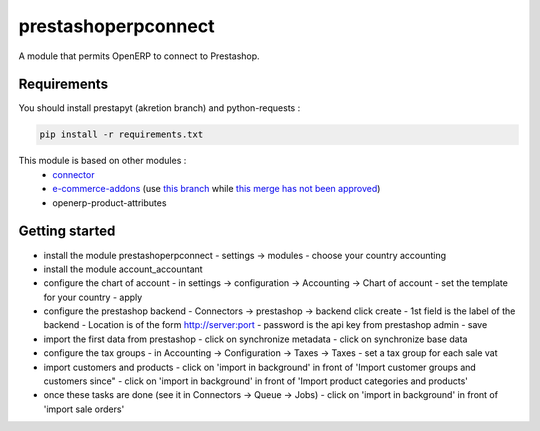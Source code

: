 prestashoperpconnect
====================

A module that permits OpenERP to connect to Prestashop.

Requirements
------------

You should install prestapyt (akretion branch) and python-requests :

.. code-block:: shell

   pip install -r requirements.txt

This module is based on other modules :
 - `connector <https://code.launchpad.net/~openerp-connector-core-editors/openerp-connector/7.0>`_
 - `e-commerce-addons <https://code.launchpad.net/~openerp-connector-core-editors/openerp-connector/7.0-e-commerce-addons>`_ (use `this branch <https://code.launchpad.net/~arthru/openerp-connector/7.0-e-commerce-addons-fix-workflow>`_ while `this merge has not been approved <https://code.launchpad.net/~arthru/openerp-connector/7.0-e-commerce-addons-fix-workflow/+merge/160350>`_)
 - openerp-product-attributes

Getting started
---------------

- install the module prestashoperpconnect
  - settings -> modules
  - choose your country accounting
- install the module  account_accountant 
- configure the chart of account
  - in settings -> configuration -> Accounting -> Chart of account
  - set the template for your country
  - apply
- configure the prestashop backend
  - Connectors -> prestashop -> backend click create
  - 1st field is the label of the backend
  - Location is of the form http://server:port
  - password is the api key from prestashop admin
  - save
- import the first data from prestashop
  - click on synchronize metadata
  - click on synchronize base data
- configure the tax groups
  - in Accounting -> Configuration -> Taxes -> Taxes
  - set a tax group for each sale vat
- import customers and products
  - click on 'import in background' in front of 'Import customer groups and customers since"
  - click on 'import in background' in front of 'Import product categories and products'
- once these tasks are done (see it in Connectors -> Queue -> Jobs)
  - click on 'import in background' in front of 'import sale orders'

